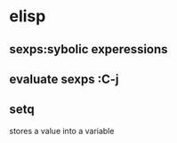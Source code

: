 
* elisp
** sexps:sybolic experessions
** evaluate sexps :C-j
** setq
stores a value into a variable
